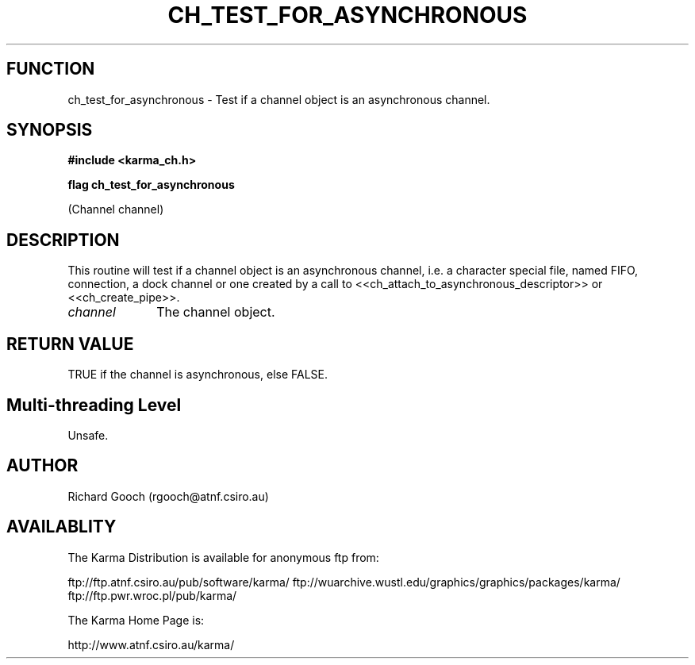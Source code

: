 .TH CH_TEST_FOR_ASYNCHRONOUS 3 "13 Nov 2005" "Karma Distribution"
.SH FUNCTION
ch_test_for_asynchronous \- Test if a channel object is an asynchronous channel.
.SH SYNOPSIS
.B #include <karma_ch.h>
.sp
.B flag ch_test_for_asynchronous
.sp
(Channel channel)
.SH DESCRIPTION
This routine will test if a channel object is an asynchronous
channel, i.e. a character special file, named FIFO, connection, a dock
channel or one created by a call to
<<ch_attach_to_asynchronous_descriptor>> or <<ch_create_pipe>>.
.IP \fIchannel\fP 1i
The channel object.
.SH RETURN VALUE
TRUE if the channel is asynchronous, else FALSE.
.SH Multi-threading Level
Unsafe.
.SH AUTHOR
Richard Gooch (rgooch@atnf.csiro.au)
.SH AVAILABLITY
The Karma Distribution is available for anonymous ftp from:

ftp://ftp.atnf.csiro.au/pub/software/karma/
ftp://wuarchive.wustl.edu/graphics/graphics/packages/karma/
ftp://ftp.pwr.wroc.pl/pub/karma/

The Karma Home Page is:

http://www.atnf.csiro.au/karma/
